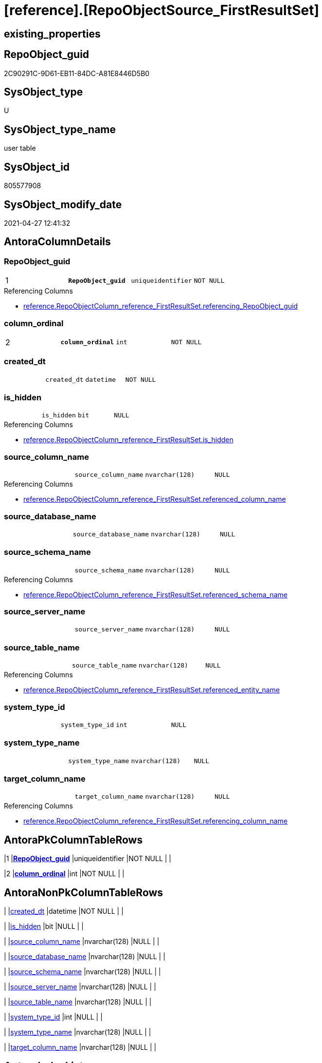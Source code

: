 = [reference].[RepoObjectSource_FirstResultSet]

== existing_properties

// tag::existing_properties[]
:ExistsProperty--antorareferencinglist:
:ExistsProperty--ms_description:
:ExistsProperty--pk_index_guid:
:ExistsProperty--pk_indexpatterncolumndatatype:
:ExistsProperty--pk_indexpatterncolumnname:
:ExistsProperty--pk_indexsemanticgroup:
:ExistsProperty--FK:
:ExistsProperty--AntoraIndexList:
:ExistsProperty--Columns:
// end::existing_properties[]

== RepoObject_guid

// tag::RepoObject_guid[]
2C90291C-9D61-EB11-84DC-A81E8446D5B0
// end::RepoObject_guid[]

== SysObject_type

// tag::SysObject_type[]
U 
// end::SysObject_type[]

== SysObject_type_name

// tag::SysObject_type_name[]
user table
// end::SysObject_type_name[]

== SysObject_id

// tag::SysObject_id[]
805577908
// end::SysObject_id[]

== SysObject_modify_date

// tag::SysObject_modify_date[]
2021-04-27 12:41:32
// end::SysObject_modify_date[]

== AntoraColumnDetails

// tag::AntoraColumnDetails[]
[[column-RepoObject_guid]]
=== RepoObject_guid

[cols="d,m,m,m,m,d"]
|===
|1
|*RepoObject_guid*
|uniqueidentifier
|NOT NULL
|
|
|===

.Referencing Columns
--
* xref:reference.RepoObjectColumn_reference_FirstResultSet.adoc#column-referencing_RepoObject_guid[+reference.RepoObjectColumn_reference_FirstResultSet.referencing_RepoObject_guid+]
--


[[column-column_ordinal]]
=== column_ordinal

[cols="d,m,m,m,m,d"]
|===
|2
|*column_ordinal*
|int
|NOT NULL
|
|
|===


[[column-created_dt]]
=== created_dt

[cols="d,m,m,m,m,d"]
|===
|
|created_dt
|datetime
|NOT NULL
|
|
|===


[[column-is_hidden]]
=== is_hidden

[cols="d,m,m,m,m,d"]
|===
|
|is_hidden
|bit
|NULL
|
|
|===

.Referencing Columns
--
* xref:reference.RepoObjectColumn_reference_FirstResultSet.adoc#column-is_hidden[+reference.RepoObjectColumn_reference_FirstResultSet.is_hidden+]
--


[[column-source_column_name]]
=== source_column_name

[cols="d,m,m,m,m,d"]
|===
|
|source_column_name
|nvarchar(128)
|NULL
|
|
|===

.Referencing Columns
--
* xref:reference.RepoObjectColumn_reference_FirstResultSet.adoc#column-referenced_column_name[+reference.RepoObjectColumn_reference_FirstResultSet.referenced_column_name+]
--


[[column-source_database_name]]
=== source_database_name

[cols="d,m,m,m,m,d"]
|===
|
|source_database_name
|nvarchar(128)
|NULL
|
|
|===


[[column-source_schema_name]]
=== source_schema_name

[cols="d,m,m,m,m,d"]
|===
|
|source_schema_name
|nvarchar(128)
|NULL
|
|
|===

.Referencing Columns
--
* xref:reference.RepoObjectColumn_reference_FirstResultSet.adoc#column-referenced_schema_name[+reference.RepoObjectColumn_reference_FirstResultSet.referenced_schema_name+]
--


[[column-source_server_name]]
=== source_server_name

[cols="d,m,m,m,m,d"]
|===
|
|source_server_name
|nvarchar(128)
|NULL
|
|
|===


[[column-source_table_name]]
=== source_table_name

[cols="d,m,m,m,m,d"]
|===
|
|source_table_name
|nvarchar(128)
|NULL
|
|
|===

.Referencing Columns
--
* xref:reference.RepoObjectColumn_reference_FirstResultSet.adoc#column-referenced_entity_name[+reference.RepoObjectColumn_reference_FirstResultSet.referenced_entity_name+]
--


[[column-system_type_id]]
=== system_type_id

[cols="d,m,m,m,m,d"]
|===
|
|system_type_id
|int
|NULL
|
|
|===


[[column-system_type_name]]
=== system_type_name

[cols="d,m,m,m,m,d"]
|===
|
|system_type_name
|nvarchar(128)
|NULL
|
|
|===


[[column-target_column_name]]
=== target_column_name

[cols="d,m,m,m,m,d"]
|===
|
|target_column_name
|nvarchar(128)
|NULL
|
|
|===

.Referencing Columns
--
* xref:reference.RepoObjectColumn_reference_FirstResultSet.adoc#column-referencing_column_name[+reference.RepoObjectColumn_reference_FirstResultSet.referencing_column_name+]
--


// end::AntoraColumnDetails[]

== AntoraPkColumnTableRows

// tag::AntoraPkColumnTableRows[]
|1
|*<<column-RepoObject_guid>>*
|uniqueidentifier
|NOT NULL
|
|

|2
|*<<column-column_ordinal>>*
|int
|NOT NULL
|
|











// end::AntoraPkColumnTableRows[]

== AntoraNonPkColumnTableRows

// tag::AntoraNonPkColumnTableRows[]


|
|<<column-created_dt>>
|datetime
|NOT NULL
|
|

|
|<<column-is_hidden>>
|bit
|NULL
|
|

|
|<<column-source_column_name>>
|nvarchar(128)
|NULL
|
|

|
|<<column-source_database_name>>
|nvarchar(128)
|NULL
|
|

|
|<<column-source_schema_name>>
|nvarchar(128)
|NULL
|
|

|
|<<column-source_server_name>>
|nvarchar(128)
|NULL
|
|

|
|<<column-source_table_name>>
|nvarchar(128)
|NULL
|
|

|
|<<column-system_type_id>>
|int
|NULL
|
|

|
|<<column-system_type_name>>
|nvarchar(128)
|NULL
|
|

|
|<<column-target_column_name>>
|nvarchar(128)
|NULL
|
|

// end::AntoraNonPkColumnTableRows[]

== AntoraIndexList

// tag::AntoraIndexList[]

[[index-PK_RepoObjectSource_FirstResultSet]]
=== PK_RepoObjectSource_FirstResultSet

* IndexSemanticGroup: xref:index/IndexSemanticGroup.adoc#_repoobject_guid,column_ordinal[RepoObject_guid,column_ordinal]
+
--
* <<column-RepoObject_guid>>; uniqueidentifier
* <<column-column_ordinal>>; int
--
* PK, Unique, Real: 1, 1, 1


[[index-idx_RepoObjectSource_FirstResultSet_1]]
=== idx_RepoObjectSource_FirstResultSet++__++1

* IndexSemanticGroup: xref:index/IndexSemanticGroup.adoc#_repoobject_guid[RepoObject_guid]
+
--
* <<column-RepoObject_guid>>; uniqueidentifier
--
* PK, Unique, Real: 0, 0, 0
* ++FK_RepoObjectSource_FirstResultSet__RepoObject++ +
referenced: xref:repo.RepoObject.adoc[], xref:repo.RepoObject.adoc#index-PK_RepoObject[+PK_RepoObject+]
* is disabled

// end::AntoraIndexList[]

== AntoraParameterList

// tag::AntoraParameterList[]

// end::AntoraParameterList[]

== AdocUspSteps

// tag::adocuspsteps[]

// end::adocuspsteps[]


== AntoraReferencedList

// tag::antorareferencedlist[]

// end::antorareferencedlist[]


== AntoraReferencingList

// tag::antorareferencinglist[]
* xref:reference.RepoObjectColumn_reference_FirstResultSet.adoc[]
* xref:reference.usp_RepoObjectSource_FirstResultSet.adoc[]
// end::antorareferencinglist[]


== exampleUsage

// tag::exampleusage[]

// end::exampleusage[]


== exampleUsage_2

// tag::exampleusage_2[]

// end::exampleusage_2[]


== exampleWrong_Usage

// tag::examplewrong_usage[]

// end::examplewrong_usage[]


== has_execution_plan_issue

// tag::has_execution_plan_issue[]

// end::has_execution_plan_issue[]


== has_get_referenced_issue

// tag::has_get_referenced_issue[]

// end::has_get_referenced_issue[]


== has_history

// tag::has_history[]

// end::has_history[]


== has_history_columns

// tag::has_history_columns[]

// end::has_history_columns[]


== is_persistence

// tag::is_persistence[]

// end::is_persistence[]


== is_persistence_check_duplicate_per_pk

// tag::is_persistence_check_duplicate_per_pk[]

// end::is_persistence_check_duplicate_per_pk[]


== is_persistence_check_for_empty_source

// tag::is_persistence_check_for_empty_source[]

// end::is_persistence_check_for_empty_source[]


== is_persistence_delete_changed

// tag::is_persistence_delete_changed[]

// end::is_persistence_delete_changed[]


== is_persistence_delete_missing

// tag::is_persistence_delete_missing[]

// end::is_persistence_delete_missing[]


== is_persistence_insert

// tag::is_persistence_insert[]

// end::is_persistence_insert[]


== is_persistence_truncate

// tag::is_persistence_truncate[]

// end::is_persistence_truncate[]


== is_persistence_update_changed

// tag::is_persistence_update_changed[]

// end::is_persistence_update_changed[]


== is_repo_managed

// tag::is_repo_managed[]

// end::is_repo_managed[]


== microsoft_database_tools_support

// tag::microsoft_database_tools_support[]

// end::microsoft_database_tools_support[]


== MS_Description

// tag::ms_description[]
references on column level
target: repo.RepoObjectSource
source: sys.dm_exec_describe_first_result_set
// end::ms_description[]


== persistence_source_RepoObject_fullname

// tag::persistence_source_repoobject_fullname[]

// end::persistence_source_repoobject_fullname[]


== persistence_source_RepoObject_fullname2

// tag::persistence_source_repoobject_fullname2[]

// end::persistence_source_repoobject_fullname2[]


== persistence_source_RepoObject_guid

// tag::persistence_source_repoobject_guid[]

// end::persistence_source_repoobject_guid[]


== persistence_source_RepoObject_xref

// tag::persistence_source_repoobject_xref[]

// end::persistence_source_repoobject_xref[]


== pk_index_guid

// tag::pk_index_guid[]
2E90291C-9D61-EB11-84DC-A81E8446D5B0
// end::pk_index_guid[]


== pk_IndexPatternColumnDatatype

// tag::pk_indexpatterncolumndatatype[]
uniqueidentifier,int
// end::pk_indexpatterncolumndatatype[]


== pk_IndexPatternColumnName

// tag::pk_indexpatterncolumnname[]
RepoObject_guid,column_ordinal
// end::pk_indexpatterncolumnname[]


== pk_IndexSemanticGroup

// tag::pk_indexsemanticgroup[]
RepoObject_guid,column_ordinal
// end::pk_indexsemanticgroup[]


== ReferencedObjectList

// tag::referencedobjectlist[]

// end::referencedobjectlist[]


== usp_persistence_RepoObject_guid

// tag::usp_persistence_repoobject_guid[]

// end::usp_persistence_repoobject_guid[]


== UspParameters

// tag::uspparameters[]

// end::uspparameters[]


== sql_modules_definition

// tag::sql_modules_definition[]
[source,sql]
----

----
// end::sql_modules_definition[]


